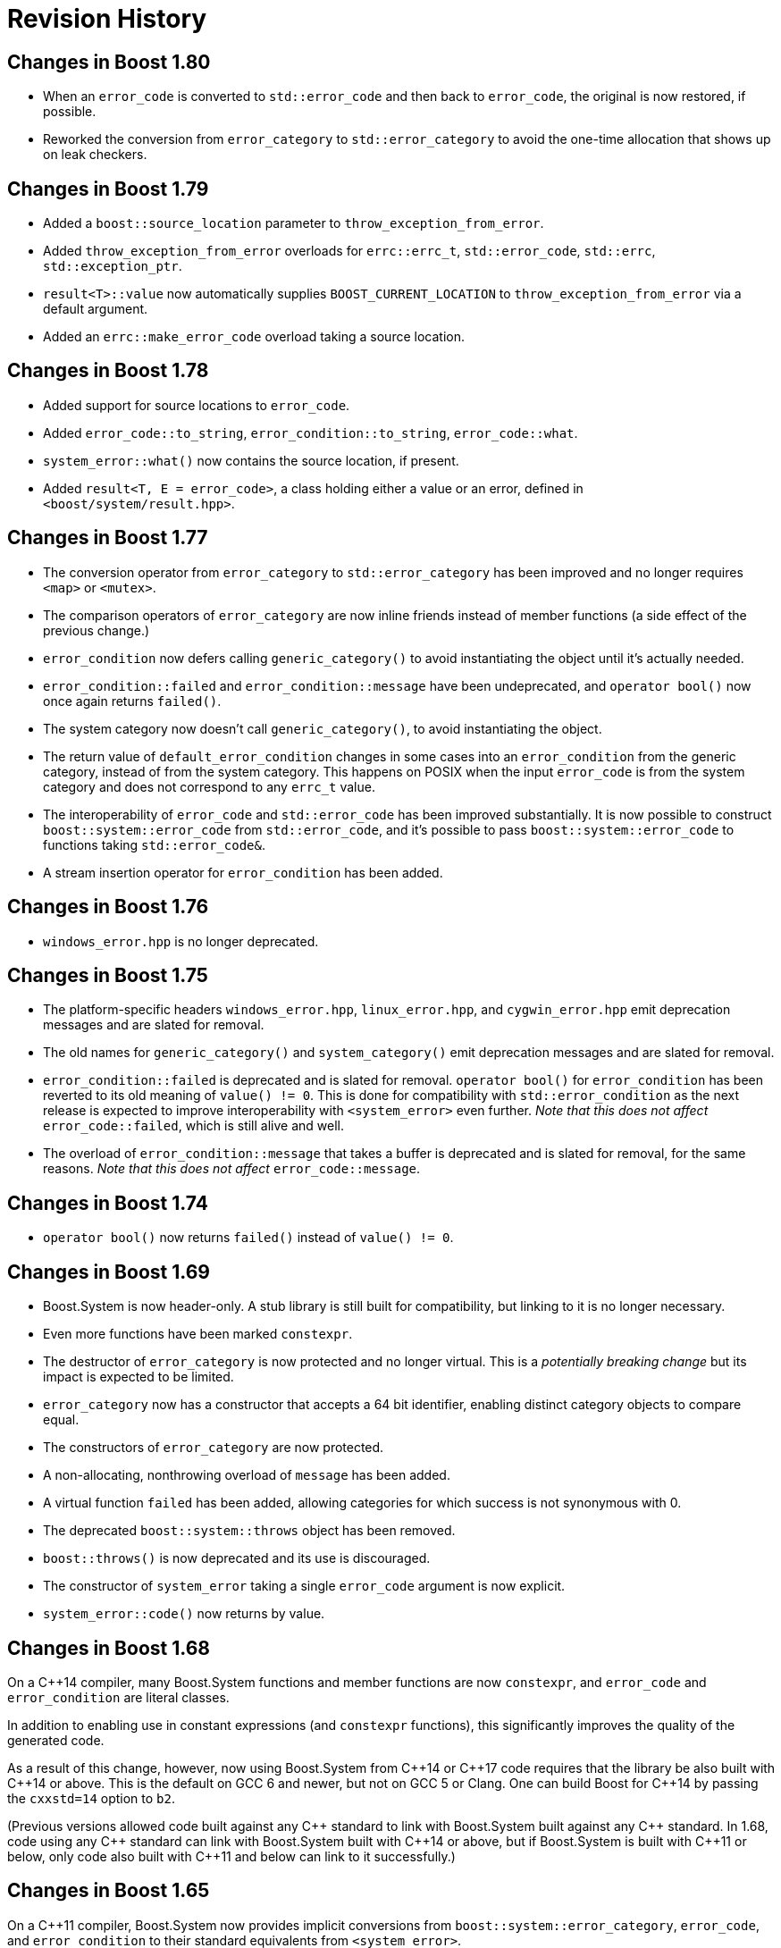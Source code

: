 ////
Copyright 2018-2022 Peter Dimov
Distributed under the Boost Software License, Version 1.0.
https://www.boost.org/LICENSE_1_0.txt
////

[#changes]
# Revision History
:idprefix:

## Changes in Boost 1.80

* When an `error_code` is converted to `std::error_code` and then back
  to `error_code`, the original is now restored, if possible.
* Reworked the conversion from `error_category` to `std::error_category`
  to avoid the one-time allocation that shows up on leak checkers.

## Changes in Boost 1.79

* Added a `boost::source_location` parameter to `throw_exception_from_error`.
* Added `throw_exception_from_error` overloads for `errc::errc_t`,
  `std::error_code`, `std::errc`, `std::exception_ptr`.
* `result<T>::value` now automatically supplies `BOOST_CURRENT_LOCATION` to
  `throw_exception_from_error` via a default argument.
* Added an `errc::make_error_code` overload taking a source location.

## Changes in Boost 1.78

* Added support for source locations to `error_code`.
* Added `error_code::to_string`, `error_condition::to_string`, `error_code::what`.
* `system_error::what()` now contains the source location, if present.
* Added `result<T, E = error_code>`, a class holding either a value or an
  error, defined in `<boost/system/result.hpp>`.

## Changes in Boost 1.77

* The conversion operator from `error_category` to `std::error_category`
  has been improved and no longer requires `<map>` or `<mutex>`.
* The comparison operators of `error_category` are now inline friends
  instead of member functions (a side effect of the previous change.)
* `error_condition` now defers calling `generic_category()` to avoid
  instantiating the object until it's actually needed.
* `error_condition::failed` and `error_condition::message` have been
  undeprecated, and `operator bool()` now once again returns `failed()`.
* The system category now doesn't call `generic_category()`, to avoid
  instantiating the object.
* The return value of `default_error_condition` changes in some cases into
  an `error_condition` from the generic category, instead of from the system
  category. This happens on POSIX when the input `error_code` is from
  the system category and does not correspond to any `errc_t` value.
* The interoperability of `error_code` and `std::error_code` has been
  improved substantially. It is now possible to construct
  `boost::system::error_code` from `std::error_code`, and it's possible
  to pass `boost::system::error_code` to functions taking `std::error_code&`.
* A stream insertion operator for `error_condition` has been added.

## Changes in Boost 1.76

* `windows_error.hpp` is no longer deprecated.

## Changes in Boost 1.75

* The platform-specific headers `windows_error.hpp`, `linux_error.hpp`,
  and `cygwin_error.hpp` emit deprecation messages and are slated for
  removal.
* The old names for `generic_category()` and `system_category()` emit
  deprecation messages and are slated for removal.
* `error_condition::failed` is deprecated and is slated for removal.
  `operator bool()` for `error_condition` has been reverted to its old
  meaning of `value() != 0`. This is done for compatibility with
  `std::error_condition` as the next release is expected to improve
  interoperability with `<system_error>` even further. _Note that this
  does not affect_ `error_code::failed`, which is still alive and well.
* The overload of `error_condition::message` that takes a buffer is
  deprecated and is slated for removal, for the same reasons. _Note that
  this does not affect_ `error_code::message`.

## Changes in Boost 1.74

* `operator bool()` now returns `failed()` instead of `value() != 0`.

## Changes in Boost 1.69

* Boost.System is now header-only. A stub library is still built for
  compatibility, but linking to it is no longer necessary.
* Even more functions have been marked `constexpr`.
* The destructor of `error_category` is now protected and no longer
  virtual. This is a _potentially breaking change_ but its impact
  is expected to be limited.
* `error_category` now has a constructor that accepts a 64 bit identifier,
  enabling distinct category objects to compare equal.
* The constructors of `error_category` are now protected.
* A non-allocating, nonthrowing overload of `message` has been added.
* A virtual function `failed` has been added, allowing categories for
  which success is not synonymous with 0.
* The deprecated `boost::system::throws` object has been removed.
* `boost::throws()` is now deprecated and its use is discouraged.
* The constructor of `system_error` taking a single `error_code` argument
  is now explicit.
* `system_error::code()` now returns by value.

## Changes in Boost 1.68

On a {cpp}14 compiler, many Boost.System functions and member functions
are now `constexpr`, and `error_code` and `error_condition` are literal
classes.

In addition to enabling use in constant expressions (and `constexpr`
functions), this significantly improves the quality of the generated code.

As a result of this change, however, now using Boost.System from {cpp}14
or {cpp}17 code requires that the library be also built with {cpp}14 or
above. This is the default on GCC 6 and newer, but not on GCC 5 or Clang.
One can build Boost for {cpp}14 by passing the `cxxstd=14` option to `b2`.

(Previous versions allowed code built against any {cpp} standard to link
with Boost.System built against any {cpp} standard. In 1.68, code using
any {cpp} standard can link with Boost.System built with {cpp}14 or above,
but if Boost.System is built with {cpp}11 or below, only code also built
with {cpp}11 and below can link to it successfully.)

## Changes in Boost 1.65

On a {cpp}11 compiler, Boost.System now provides implicit conversions
from `boost::system::error_category`, `error_code`, and `error_condition`
to their standard equivalents from `<system_error>`.

This allows libraries to expose a {cpp}11 interface and report errors
via `std::error_code` even when using Boost.System, directly or through a
dependency such as Boost.ASIO.
